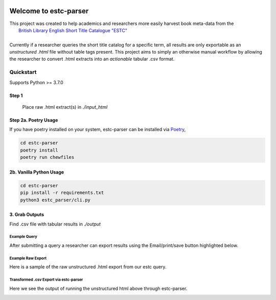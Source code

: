 .. image:: https://travis-ci.com/parisac/estc-parser.svg?branch=master
    :target: https://travis-ci.com/parisac/estc-parser


Welcome to estc-parser
######################

| This project was created to help academics and researchers more easily harvest book meta-data from the
|    `British Library English Short Title Catalogue "ESTC" <http://estc.bl.uk/F/QK6AUB9LGJYDXNE3FBT5KCHIDLR7KN7UTPFJKUCVH11FSCBCGQ-00698?func=file&file_name=find-b&local_base=BLL06>`_
|
| Currently if a researcher queries the short title catalog for a specific term, all results are only exportable as an *unstructured .html* file without table tags present. This project aims to simply an otherwise manual workflow by allowing the researcher to convert .html extracts into an *actionable* tabular .csv format.


Quickstart
----------
Supports Python >= 3.7.0

**Step 1**
==========
 Place raw .html extract(s) in `./input_html`

**Step 2a. Poetry Usage**
=========================
If you have poetry installed on your system, estc-parser can be installed via `Poetry
<https://python-poetry.org/>`_,

.. code-block:: console

    cd estc-parser
    poetry install
    poetry run chewfiles

**2b. Vanilla Python Usage**
===========================

.. code-block:: console

    cd estc-parser
    pip install -r requirements.txt
    python3 estc_parser/cli.py

**3. Grab Outputs**
===================
Find .csv file with tabular results in `./output`

Example Query
*************
After submitting a query a researcher can export results using the Email/print/save button highlighted below.

.. image:: ./static/chair.png
    :width: 200pt
    :height: 100pt

Example Raw Export
******************
Here is a sample of the raw unstructured .html export from our estc query.

.. image:: ./static/estc_raw.png
    :width: 200pt
    :height: 100pt

Transformed .csv Export via estc-parser
***************************************
Here we see the output of running the unstructured html above through estc-parser.

.. image:: ./static/tabular_csv.png
    :width: 200pt
    :height: 100pt
